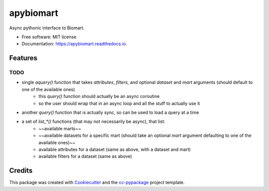 ==========
apybiomart
==========


.. image:: https://img.shields.io/pypi/v/apybiomart.svg
        :target: https://pypi.python.org/pypi/apybiomart

.. image:: https://img.shields.io/travis/robertopreste/apybiomart.svg
        :target: https://travis-ci.com/robertopreste/apybiomart

.. image:: https://readthedocs.org/projects/apybiomart/badge/?version=latest
        :target: https://apybiomart.readthedocs.io/en/latest/?badge=latest
        :alt: Documentation Status


.. image:: https://pyup.io/repos/github/robertopreste/apybiomart/shield.svg
     :target: https://pyup.io/repos/github/robertopreste/apybiomart/
     :alt: Updates



Async pythonic interface to Biomart. 


* Free software: MIT license
* Documentation: https://apybiomart.readthedocs.io.


Features
--------

TODO
====

* single `aquery()` function that takes `attributes`, `filters`, and optional `dataset` and `mart` arguments (should default to one of the available ones)
    - this `query()` function should actually be an async coroutine
    - so the user should wrap that in an async loop and all the stuff to actually use it
* another `query()` function that is actually sync, so can be used to load a query at a time
* a set of `list_*()` functions (that may not necessarily be async), that list:
    - ~~available marts~~
    - ~~available datasets for a specific mart (should take an optional `mart` argument defaulting to one of the available ones)~~
    - available attributes for a dataset (same as above, with a dataset and mart)
    - available filters for a dataset (same as above)

Credits
-------

This package was created with Cookiecutter_ and the `cc-pypackage`_ project template.

.. _Cookiecutter: https://github.com/audreyr/cookiecutter
.. _`cc-pypackage`: https://github.com/robertopreste/cc-pypackage
